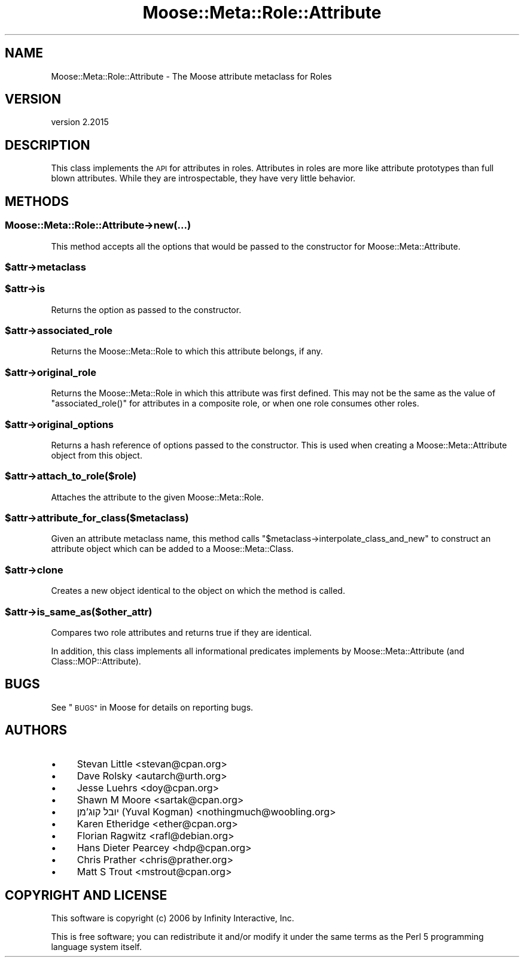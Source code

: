 .\" Automatically generated by Pod::Man 4.09 (Pod::Simple 3.35)
.\"
.\" Standard preamble:
.\" ========================================================================
.de Sp \" Vertical space (when we can't use .PP)
.if t .sp .5v
.if n .sp
..
.de Vb \" Begin verbatim text
.ft CW
.nf
.ne \\$1
..
.de Ve \" End verbatim text
.ft R
.fi
..
.\" Set up some character translations and predefined strings.  \*(-- will
.\" give an unbreakable dash, \*(PI will give pi, \*(L" will give a left
.\" double quote, and \*(R" will give a right double quote.  \*(C+ will
.\" give a nicer C++.  Capital omega is used to do unbreakable dashes and
.\" therefore won't be available.  \*(C` and \*(C' expand to `' in nroff,
.\" nothing in troff, for use with C<>.
.tr \(*W-
.ds C+ C\v'-.1v'\h'-1p'\s-2+\h'-1p'+\s0\v'.1v'\h'-1p'
.ie n \{\
.    ds -- \(*W-
.    ds PI pi
.    if (\n(.H=4u)&(1m=24u) .ds -- \(*W\h'-12u'\(*W\h'-12u'-\" diablo 10 pitch
.    if (\n(.H=4u)&(1m=20u) .ds -- \(*W\h'-12u'\(*W\h'-8u'-\"  diablo 12 pitch
.    ds L" ""
.    ds R" ""
.    ds C` ""
.    ds C' ""
'br\}
.el\{\
.    ds -- \|\(em\|
.    ds PI \(*p
.    ds L" ``
.    ds R" ''
.    ds C`
.    ds C'
'br\}
.\"
.\" Escape single quotes in literal strings from groff's Unicode transform.
.ie \n(.g .ds Aq \(aq
.el       .ds Aq '
.\"
.\" If the F register is >0, we'll generate index entries on stderr for
.\" titles (.TH), headers (.SH), subsections (.SS), items (.Ip), and index
.\" entries marked with X<> in POD.  Of course, you'll have to process the
.\" output yourself in some meaningful fashion.
.\"
.\" Avoid warning from groff about undefined register 'F'.
.de IX
..
.if !\nF .nr F 0
.if \nF>0 \{\
.    de IX
.    tm Index:\\$1\t\\n%\t"\\$2"
..
.    if !\nF==2 \{\
.        nr % 0
.        nr F 2
.    \}
.\}
.\" ========================================================================
.\"
.IX Title "Moose::Meta::Role::Attribute 3"
.TH Moose::Meta::Role::Attribute 3 "2021-03-31" "perl v5.26.0" "User Contributed Perl Documentation"
.\" For nroff, turn off justification.  Always turn off hyphenation; it makes
.\" way too many mistakes in technical documents.
.if n .ad l
.nh
.SH "NAME"
Moose::Meta::Role::Attribute \- The Moose attribute metaclass for Roles
.SH "VERSION"
.IX Header "VERSION"
version 2.2015
.SH "DESCRIPTION"
.IX Header "DESCRIPTION"
This class implements the \s-1API\s0 for attributes in roles. Attributes in roles are
more like attribute prototypes than full blown attributes. While they are
introspectable, they have very little behavior.
.SH "METHODS"
.IX Header "METHODS"
.SS "Moose::Meta::Role::Attribute\->new(...)"
.IX Subsection "Moose::Meta::Role::Attribute->new(...)"
This method accepts all the options that would be passed to the constructor
for Moose::Meta::Attribute.
.ie n .SS "$attr\->metaclass"
.el .SS "\f(CW$attr\fP\->metaclass"
.IX Subsection "$attr->metaclass"
.ie n .SS "$attr\->is"
.el .SS "\f(CW$attr\fP\->is"
.IX Subsection "$attr->is"
Returns the option as passed to the constructor.
.ie n .SS "$attr\->associated_role"
.el .SS "\f(CW$attr\fP\->associated_role"
.IX Subsection "$attr->associated_role"
Returns the Moose::Meta::Role to which this attribute belongs, if any.
.ie n .SS "$attr\->original_role"
.el .SS "\f(CW$attr\fP\->original_role"
.IX Subsection "$attr->original_role"
Returns the Moose::Meta::Role in which this attribute was first
defined. This may not be the same as the value of \f(CW\*(C`associated_role()\*(C'\fR for
attributes in a composite role, or when one role consumes other roles.
.ie n .SS "$attr\->original_options"
.el .SS "\f(CW$attr\fP\->original_options"
.IX Subsection "$attr->original_options"
Returns a hash reference of options passed to the constructor. This is used
when creating a Moose::Meta::Attribute object from this object.
.ie n .SS "$attr\->attach_to_role($role)"
.el .SS "\f(CW$attr\fP\->attach_to_role($role)"
.IX Subsection "$attr->attach_to_role($role)"
Attaches the attribute to the given Moose::Meta::Role.
.ie n .SS "$attr\->attribute_for_class($metaclass)"
.el .SS "\f(CW$attr\fP\->attribute_for_class($metaclass)"
.IX Subsection "$attr->attribute_for_class($metaclass)"
Given an attribute metaclass name, this method calls \f(CW\*(C`$metaclass\->interpolate_class_and_new\*(C'\fR to construct an attribute object
which can be added to a Moose::Meta::Class.
.ie n .SS "$attr\->clone"
.el .SS "\f(CW$attr\fP\->clone"
.IX Subsection "$attr->clone"
Creates a new object identical to the object on which the method is called.
.ie n .SS "$attr\->is_same_as($other_attr)"
.el .SS "\f(CW$attr\fP\->is_same_as($other_attr)"
.IX Subsection "$attr->is_same_as($other_attr)"
Compares two role attributes and returns true if they are identical.
.PP
In addition, this class implements all informational predicates implements by
Moose::Meta::Attribute (and Class::MOP::Attribute).
.SH "BUGS"
.IX Header "BUGS"
See \*(L"\s-1BUGS\*(R"\s0 in Moose for details on reporting bugs.
.SH "AUTHORS"
.IX Header "AUTHORS"
.IP "\(bu" 4
Stevan Little <stevan@cpan.org>
.IP "\(bu" 4
Dave Rolsky <autarch@urth.org>
.IP "\(bu" 4
Jesse Luehrs <doy@cpan.org>
.IP "\(bu" 4
Shawn M Moore <sartak@cpan.org>
.IP "\(bu" 4
יובל קוג'מן (Yuval Kogman) <nothingmuch@woobling.org>
.IP "\(bu" 4
Karen Etheridge <ether@cpan.org>
.IP "\(bu" 4
Florian Ragwitz <rafl@debian.org>
.IP "\(bu" 4
Hans Dieter Pearcey <hdp@cpan.org>
.IP "\(bu" 4
Chris Prather <chris@prather.org>
.IP "\(bu" 4
Matt S Trout <mstrout@cpan.org>
.SH "COPYRIGHT AND LICENSE"
.IX Header "COPYRIGHT AND LICENSE"
This software is copyright (c) 2006 by Infinity Interactive, Inc.
.PP
This is free software; you can redistribute it and/or modify it under
the same terms as the Perl 5 programming language system itself.
